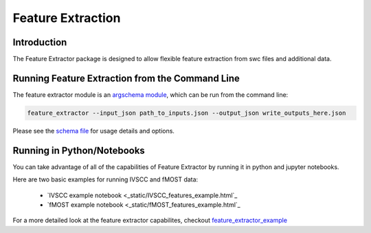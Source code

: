 Feature Extraction
==================

Introduction
-------

The Feature Extractor package is designed to allow flexible feature extraction from swc files and additional data.


Running Feature Extraction from the Command Line
-----------------------------------------------

The feature extractor module is an `argschema module <https://argschema.readthedocs.io/en/latest/>`_, which can be run from the command line:

.. code-block:: bash

    feature_extractor --input_json path_to_inputs.json --output_json write_outputs_here.json

Please see the `schema file <https://github.com/AllenInstitute/neuron_morphology/blob/dev/neuron_morphology/feature_extractor/_schemas.py>`_ for usage details and options.


Running in Python/Notebooks
---------------------------

You can take advantage of all of the capabilities of Feature Extractor by running it in python and jupyter notebooks. 

Here are two basic examples for running IVSCC and fMOST data:

	* `IVSCC example notebook <_static/IVSCC_features_example.html`_
	* `fMOST example notebook <_static/fMOST_features_example.html`_

For a more detailed look at the feature extractor capabilites, checkout `feature_extractor_example <static/feature_extractor_example.html>`_

